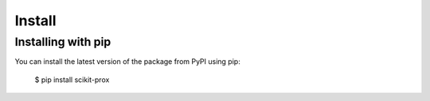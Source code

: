 Install
=======================================

Installing with pip
-------------------

You can install the latest version of the package from PyPI using pip:

    $ pip install scikit-prox